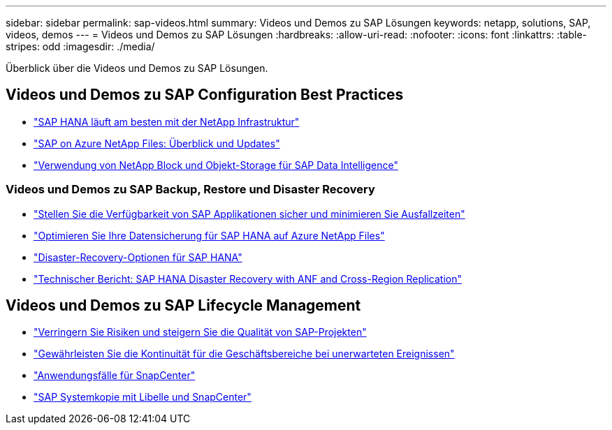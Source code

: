 ---
sidebar: sidebar 
permalink: sap-videos.html 
summary: Videos und Demos zu SAP Lösungen 
keywords: netapp, solutions, SAP, videos, demos 
---
= Videos und Demos zu SAP Lösungen
:hardbreaks:
:allow-uri-read: 
:nofooter: 
:icons: font
:linkattrs: 
:table-stripes: odd
:imagesdir: ./media/


[role="lead"]
Überblick über die Videos und Demos zu SAP Lösungen.



== Videos und Demos zu SAP Configuration Best Practices

* link:https://www.netapp.tv/details/28149["SAP HANA läuft am besten mit der NetApp Infrastruktur"]
* link:https://www.netapp.tv/details/28189["SAP on Azure NetApp Files: Überblick und Updates"]
* link:https://www.netapp.tv/details/28402["Verwendung von NetApp Block und Objekt-Storage für SAP Data Intelligence"]




=== Videos und Demos zu SAP Backup, Restore und Disaster Recovery

* link:https://www.netapp.tv/details/25592["Stellen Sie die Verfügbarkeit von SAP Applikationen sicher und minimieren Sie Ausfallzeiten"]
* link:https://www.netapp.tv/details/28399["Optimieren Sie Ihre Datensicherung für SAP HANA auf Azure NetApp Files"]
* link:https://www.netapp.tv/details/28398["Disaster-Recovery-Optionen für SAP HANA"]
* link:https://www.netapp.tv/details/28406["Technischer Bericht: SAP HANA Disaster Recovery with ANF and Cross-Region Replication"]




== Videos und Demos zu SAP Lifecycle Management

* link:https://www.netapp.tv/details/25588["Verringern Sie Risiken und steigern Sie die Qualität von SAP-Projekten"]
* link:https://www.netapp.tv/details/25595["Gewährleisten Sie die Kontinuität für die Geschäftsbereiche bei unerwarteten Ereignissen"]
* link:https://www.netapp.tv/details/28400["Anwendungsfälle für SnapCenter"]
* link:https://www.netapp.tv/details/28401["SAP Systemkopie mit Libelle und SnapCenter"]

